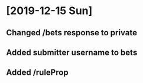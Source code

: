 * [2019-12-15 Sun] 
** Changed /bets response to private
** Added submitter username to bets
** Added /ruleProp 
